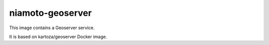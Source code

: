===============
niamoto-geoserver
===============

This image contains a Geoserver service.

It is based on kartoza/geoserver Docker image.

